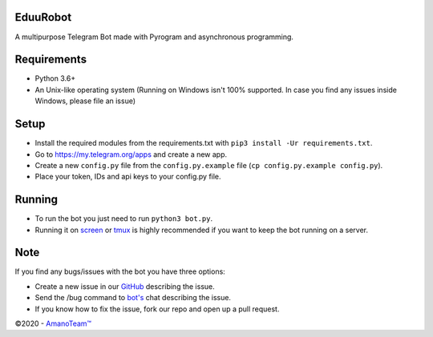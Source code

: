 .. raw:: html

  <img src="https://i.imgur.com/RtXS5Yo.png" width="150" align="right">

EduuRobot
=========

|License| |Codacy| |Crowdin| |Telegram Channel| |Telegram Chat|

A multipurpose Telegram Bot made with Pyrogram and asynchronous programming.

Requirements
============
- Python 3.6+
- An Unix-like operating system (Running on Windows isn't 100% supported. In case you find any issues inside Windows, please file an issue)

Setup
=====
- Install the required modules from the requirements.txt with ``pip3 install -Ur requirements.txt``.
- Go to https://my.telegram.org/apps and create a new app.
- Create a new ``config.py`` file from the ``config.py.example`` file (``cp config.py.example config.py``).
- Place your token, IDs and api keys to your config.py file.

Running
=======
- To run the bot you just need to run ``python3 bot.py``.
- Running it on `screen <https://en.wikipedia.org/wiki/GNU_Screen>`__ or `tmux <https://en.wikipedia.org/wiki/Tmux>`__ is highly recommended if you want to keep the bot running on a server.

Note
====
If you find any bugs/issues with the bot you have three options:

- Create a new issue in our `GitHub <https://github.com/AmanoTeam/EduuRobot>`__ describing the issue.
- Send the /bug command to `bot's <https://t.me/EduuRobot>`__ chat describing the issue.
- If you know how to fix the issue, fork our repo and open up a pull request.

©2020 - `AmanoTeam™ <https://amanoteam.com>`__

.. Badges
.. |Codacy| image:: https://app.codacy.com/project/badge/Grade/7e9bffc2c3a140cf9f1e5d3c4aea0c2f
   :target: https://www.codacy.com/gh/AmanoTeam/EduuRobot/dashboard?utm_source=github.com&utm_medium=referral&utm_content=AmanoTeam/EduuRobot&utm_campaign=Badge_Grade
.. |Crowdin| image:: https://badges.crowdin.net/eduurobot/localized.svg
   :target: https://crowdin.com/project/eduurobot
.. |License| image:: https://img.shields.io/github/license/AmanoTeam/EduuRobot
.. |Telegram Channel| image:: https://img.shields.io/badge/Telegram-Channel-33A8E3
   :target: https://t.me/AmanoTeam
.. |Telegram Chat| image:: https://img.shields.io/badge/Telegram-Chat-33A8E3
   :target: https://t.me/AmanoChat

